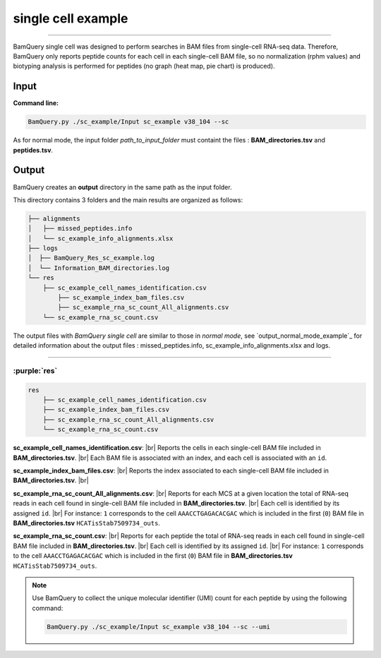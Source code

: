 
********************
single cell example
********************

-------

BamQuery single cell was designed to perform searches in BAM files from single-cell RNA-seq data. Therefore, BamQuery only reports peptide counts for each cell in each single-cell BAM file, so no normalization (rphm values) and biotyping analysis is performed for peptides (no graph (heat map, pie chart) is produced).


**Input**
#########


**Command line:**

.. code::

	BamQuery.py ./sc_example/Input sc_example v38_104 --sc

As for normal mode, the input folder `path_to_input_folder` must containt the files : **BAM_directories.tsv** and **peptides.tsv**.

**Output**
##########

BamQuery creates an **output** directory in the same path as the input folder.

This directory contains 3 folders and the main results are organized as follows:

.. code::

	├── alignments
	│   ├── missed_peptides.info
	│   └── sc_example_info_alignments.xlsx
	├── logs
	│  ├── BamQuery_Res_sc_example.log
	│  └── Information_BAM_directories.log
	└── res
	    ├── sc_example_cell_names_identification.csv
		├── sc_example_index_bam_files.csv
		├── sc_example_rna_sc_count_All_alignments.csv
	    └── sc_example_rna_sc_count.csv

The output files with `BamQuery single cell` are similar to those in `normal mode`, see `output_normal_mode_example`_ for detailed information about the output files : missed_peptides.info, sc_example_info_alignments.xlsx and logs.

-------------

:purple:`res`
=============

.. code::

	res
	    ├── sc_example_cell_names_identification.csv
	    ├── sc_example_index_bam_files.csv
	    ├── sc_example_rna_sc_count_All_alignments.csv
	    └── sc_example_rna_sc_count.csv

.. _sc_example_cell_names_identification:

**sc_example_cell_names_identification.csv**: |br| 
Reports the cells in each single-cell BAM file included in **BAM_directories.tsv**. |br| 
Each BAM file is associated with an index, and each cell is associated with an ``id``. 

.. thumbnail:: _images/sc_example_cell_names_identification.jpg

.. _sc_example_index_bam_files:

**sc_example_index_bam_files.csv**: |br| 
Reports the index associated to each single-cell BAM file included in **BAM_directories.tsv**. |br| 

.. thumbnail:: _images/sc_example_index_bam_files.jpg

.. _sc_example_rna_sc_count_All_alignments:

**sc_example_rna_sc_count_All_alignments.csv**: |br| 
Reports for each MCS at a given location the total of RNA-seq reads in each cell found in single-cell BAM file included in **BAM_directories.tsv**. |br| 
Each cell is identified by its assigned ``id``. |br| 
For instance: ``1`` corresponds to the cell ``AAACCTGAGACACGAC`` which is included in the first (``0``) BAM file in **BAM_directories.tsv** ``HCATisStab7509734_outs``.

.. thumbnail:: _images/sc_example_rna_sc_count_All_alignments.jpg

.. _sc_example_rna_sc_count:

**sc_example_rna_sc_count.csv**: |br| 
Reports for each peptide the total of RNA-seq reads in each cell found in single-cell BAM file included in **BAM_directories.tsv**. |br| 
Each cell is identified by its assigned ``id``. |br| 
For instance: ``1`` corresponds to the cell ``AAACCTGAGACACGAC`` which is included in the first (``0``) BAM file in **BAM_directories.tsv** ``HCATisStab7509734_outs``.

.. thumbnail:: _images/sc_example_rna_sc_count.jpg

.. note::
	Use BamQuery to collect the unique molecular identifier (UMI) count for each peptide by using the following command:

	.. code::

		BamQuery.py ./sc_example/Input sc_example v38_104 --sc --umi


